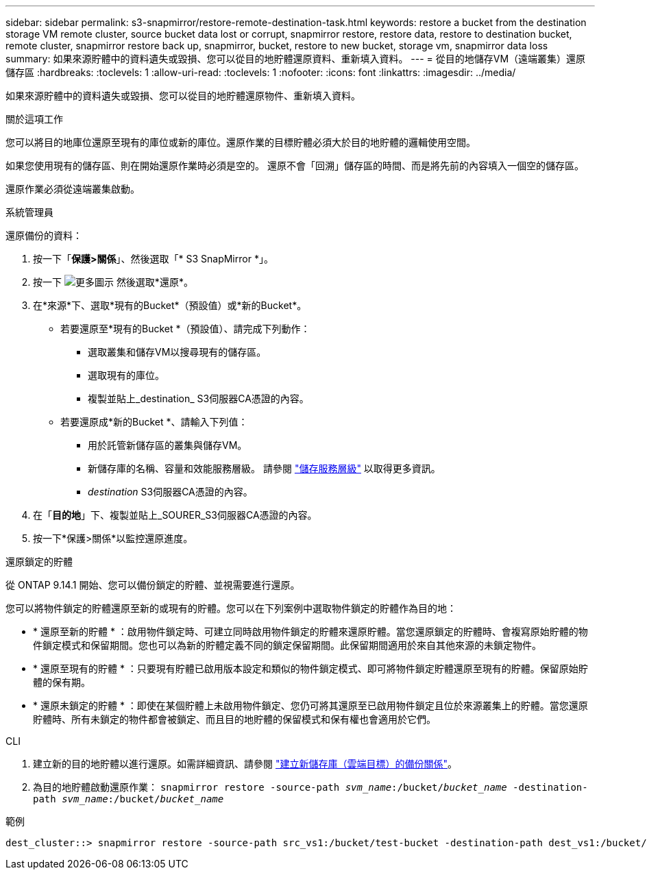 ---
sidebar: sidebar 
permalink: s3-snapmirror/restore-remote-destination-task.html 
keywords: restore a bucket from the destination storage VM remote cluster, source bucket data lost or corrupt, snapmirror restore, restore data, restore to destination bucket, remote cluster, snapmirror restore back up, snapmirror, bucket, restore to new bucket, storage vm, snapmirror data loss 
summary: 如果來源貯體中的資料遺失或毀損、您可以從目的地貯體還原資料、重新填入資料。 
---
= 從目的地儲存VM（遠端叢集）還原儲存區
:hardbreaks:
:toclevels: 1
:allow-uri-read: 
:toclevels: 1
:nofooter: 
:icons: font
:linkattrs: 
:imagesdir: ../media/


[role="lead"]
如果來源貯體中的資料遺失或毀損、您可以從目的地貯體還原物件、重新填入資料。

.關於這項工作
您可以將目的地庫位還原至現有的庫位或新的庫位。還原作業的目標貯體必須大於目的地貯體的邏輯使用空間。

如果您使用現有的儲存區、則在開始還原作業時必須是空的。  還原不會「回溯」儲存區的時間、而是將先前的內容填入一個空的儲存區。

還原作業必須從遠端叢集啟動。

[role="tabbed-block"]
====
.系統管理員
--
還原備份的資料：

. 按一下「*保護>關係*」、然後選取「* S3 SnapMirror *」。
. 按一下 image:icon_kabob.gif["更多圖示"] 然後選取*還原*。
. 在*來源*下、選取*現有的Bucket*（預設值）或*新的Bucket*。
+
** 若要還原至*現有的Bucket *（預設值）、請完成下列動作：
+
*** 選取叢集和儲存VM以搜尋現有的儲存區。
*** 選取現有的庫位。
*** 複製並貼上_destination_ S3伺服器CA憑證的內容。


** 若要還原成*新的Bucket *、請輸入下列值：
+
*** 用於託管新儲存區的叢集與儲存VM。
*** 新儲存庫的名稱、容量和效能服務層級。
請參閱 link:../s3-config/storage-service-definitions-reference.html["儲存服務層級"] 以取得更多資訊。
*** _destination_ S3伺服器CA憑證的內容。




. 在「*目的地*」下、複製並貼上_SOURER_S3伺服器CA憑證的內容。
. 按一下*保護>關係*以監控還原進度。


.還原鎖定的貯體
從 ONTAP 9.14.1 開始、您可以備份鎖定的貯體、並視需要進行還原。

您可以將物件鎖定的貯體還原至新的或現有的貯體。您可以在下列案例中選取物件鎖定的貯體作為目的地：

* * 還原至新的貯體 * ：啟用物件鎖定時、可建立同時啟用物件鎖定的貯體來還原貯體。當您還原鎖定的貯體時、會複寫原始貯體的物件鎖定模式和保留期間。您也可以為新的貯體定義不同的鎖定保留期間。此保留期間適用於來自其他來源的未鎖定物件。
* * 還原至現有的貯體 * ：只要現有貯體已啟用版本設定和類似的物件鎖定模式、即可將物件鎖定貯體還原至現有的貯體。保留原始貯體的保有期。
* * 還原未鎖定的貯體 * ：即使在某個貯體上未啟用物件鎖定、您仍可將其還原至已啟用物件鎖定且位於來源叢集上的貯體。當您還原貯體時、所有未鎖定的物件都會被鎖定、而且目的地貯體的保留模式和保有權也會適用於它們。


--
.CLI
--
. 建立新的目的地貯體以進行還原。如需詳細資訊、請參閱 link:create-cloud-backup-new-bucket-task.html["建立新儲存庫（雲端目標）的備份關係"]。
. 為目的地貯體啟動還原作業：
`snapmirror restore -source-path _svm_name_:/bucket/_bucket_name_  -destination-path _svm_name_:/bucket/_bucket_name_`


.範例
[listing]
----
dest_cluster::> snapmirror restore -source-path src_vs1:/bucket/test-bucket -destination-path dest_vs1:/bucket/test-bucket-mirror
----
--
====